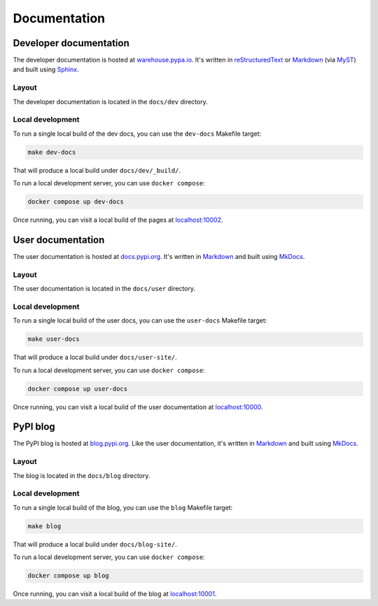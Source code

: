 #############
Documentation
#############

Developer documentation
=======================

The developer documentation is hosted at `warehouse.pypa.io`_. It's written in
`reStructuredText`_ or `Markdown`_ (via `MyST`_) and built using
`Sphinx`_.

.. _warehouse.pypa.io: https://warehouse.pypa.io
.. _reStructuredText: https://docutils.sourceforge.io/rst.html
.. _Markdown: https://www.markdownguide.org/
.. _MyST: https://myst-parser.readthedocs.io/en/latest/
.. _Sphinx: https://www.sphinx-doc.org/

.. _dev-docs-layout:

Layout
------

The developer documentation is located in the ``docs/dev`` directory.

.. _dev-docs-local-dev:

Local development
-----------------

To run a single local build of the dev docs, you can use the ``dev-docs``
Makefile target:

.. code-block:: console

    make dev-docs

That will produce a local build under ``docs/dev/_build/``.

To run a local development server, you can use ``docker compose``:

.. code-block:: console

    docker compose up dev-docs

Once running, you can visit a local build of the pages at `localhost:10002`_.

.. _localhost\:10002: http://localhost:10002

User documentation
==================

The user documentation is hosted at `docs.pypi.org`_. It's written in
`Markdown`_ and built using `MkDocs`_.

.. _docs.pypi.org: https://docs.pypi.org
.. _MkDocs: https://www.mkdocs.org/

.. _user-docs-layout:

Layout
------

The user documentation is located in the ``docs/user`` directory.

.. _user-docs-local-dev:

Local development
-----------------

To run a single local build of the user docs, you can use the ``user-docs``
Makefile target:

.. code-block:: console

    make user-docs

That will produce a local build under ``docs/user-site/``.

To run a local development server, you can use ``docker compose``:

.. code-block:: console

    docker compose up user-docs

Once running, you can visit a local build of the user documentation at `localhost:10000`_.

.. _localhost\:10000: http://localhost:10000

PyPI blog
=========

The PyPI blog is hosted at `blog.pypi.org`_. Like the user documentation,
it's written in `Markdown`_ and built using `MkDocs`_.

.. _blog.pypi.org: https://blog.pypi.org

.. _blog-layout:

Layout
------

The blog is located in the ``docs/blog`` directory.

.. _blog-local-dev:

Local development
-----------------

To run a single local build of the blog, you can use the ``blog``
Makefile target:

.. code-block:: console

    make blog

That will produce a local build under ``docs/blog-site/``.

To run a local development server, you can use ``docker compose``:

.. code-block:: console

    docker compose up blog

Once running, you can visit a local build of the blog at `localhost:10001`_.

.. _localhost\:10001: http://localhost:10001
